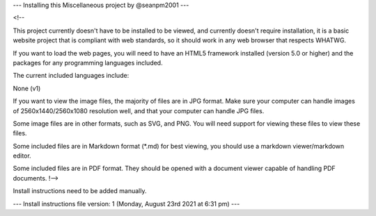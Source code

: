 
---
Installing this Miscellaneous project by @seanpm2001
---

<!--

This project currently doesn't have to be installed to be viewed, and currently doesn't require installation, it is a basic website project that is compliant with web standards, so it should work in any web browser that respects WHATWG.

If you want to load the web pages, you will need to have an HTML5 framework installed (version 5.0 or higher) and the packages for any programming languages included.

The current included languages include:

None (v1)

If you want to view the image files, the majority of files are in JPG format. Make sure your computer can handle images of 2560x1440/2560x1080 resolution well, and that your computer can handle JPG files.

Some image files are in other formats, such as SVG, and PNG. You will need support for viewing these files to view these files.

Some included files are in Markdown format (*.md) for best viewing, you should use a markdown viewer/markdown editor.

Some included files are in PDF format. They should be opened with a document viewer capable of handling PDF documents.
!-->

Install instructions need to be added manually.

---
Install instructions file version: 1 (Monday, August 23rd 2021 at 6:31 pm)
---
